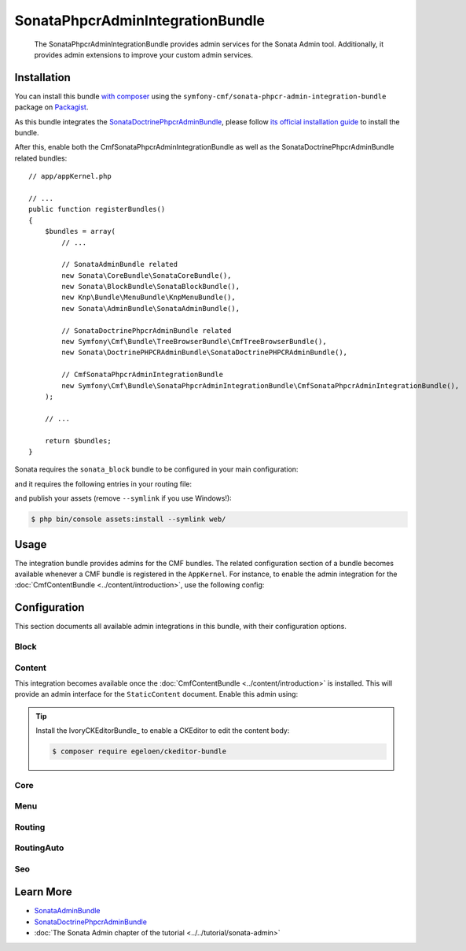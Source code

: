 .. index::
    single: Sonata; Bundles
    single: SonataPhpcrAdminIntegrationBundle

SonataPhpcrAdminIntegrationBundle
=================================

    The SonataPhpcrAdminIntegrationBundle provides admin services for the Sonata
    Admin tool. Additionally, it provides admin extensions to improve your
    custom admin services.

Installation
------------

You can install this bundle `with composer`_ using the
``symfony-cmf/sonata-phpcr-admin-integration-bundle`` package on Packagist_.

As this bundle integrates the SonataDoctrinePhpcrAdminBundle_, please follow
`its official installation guide`_ to install the bundle.

After this, enable both the CmfSonataPhpcrAdminIntegrationBundle as well as the
SonataDoctrinePhpcrAdminBundle related bundles::

    // app/appKernel.php

    // ...
    public function registerBundles()
    {
        $bundles = array(
            // ...

            // SonataAdminBundle related
            new Sonata\CoreBundle\SonataCoreBundle(),
            new Sonata\BlockBundle\SonataBlockBundle(),
            new Knp\Bundle\MenuBundle\KnpMenuBundle(),
            new Sonata\AdminBundle\SonataAdminBundle(),

            // SonataDoctrinePhpcrAdminBundle related
            new Symfony\Cmf\Bundle\TreeBrowserBundle\CmfTreeBrowserBundle(),
            new Sonata\DoctrinePHPCRAdminBundle\SonataDoctrinePHPCRAdminBundle(),

            // CmfSonataPhpcrAdminIntegrationBundle
            new Symfony\Cmf\Bundle\SonataPhpcrAdminIntegrationBundle\CmfSonataPhpcrAdminIntegrationBundle(),
        );

        // ...

        return $bundles;
    }

Sonata requires the ``sonata_block`` bundle to be configured in your main
configuration:

.. configuration-block::

    .. code-block:: yaml

        # app/config/config.yml

        # ...
        sonata_block:
            default_contexts: [cms]
            blocks:
                # Enable the SonataAdminBundle block
                sonata.admin.block.admin_list:
                    contexts: [admin]

    .. code-block:: xml

        <!-- app/config/config.xml -->
        <?xml version="1.0" encoding="UTF-8" ?>
        <container xmlns="htp://symfony.com/schema/dic/services">
            <config xmlns="http://sonata-project.org/schema/dic/block">
                <default-context>cms</default-context>

                <block id="sonata.admin.block.admin_list">
                    <context>admin</context>
                </block>
            </config>
        </container>

    .. code-block:: php

        // app/config/config.php
        $container->loadFromExtension('sonata_block', array(
            'default_contexts' => array('cms'),
            'blocks' => array(
                'sonata.admin.block.admin_list' => array(
                    'contexts' => array('admin'),
                ),
            ),
        ));

and it requires the following entries in your routing file:

.. configuration-block::

    .. code-block:: yaml

        # app/config/routing.yml

        admin:
            resource: '@SonataAdminBundle/Resources/config/routing/sonata_admin.xml'
            prefix: /admin

        _sonata_admin:
            resource: .
            type: sonata_admin
            prefix: /admin

    .. code-block:: xml

        <!-- app/config/routing.xml -->
        <?xml version="1.0" encoding="UTF-8" ?>
        <routes xmlns="http://symfony.com/schema/routing"
            xmlns:xsi="http://www.w3.org/2001/XMLSchema-instance"
            xsi:schemaLocation="http://symfony.com/schema/routing
                http://symfony.com/schema/routing/routing-1.0.xsd">

            <import
                resource="@SonataAdminBundle/Resources/config/sonata_admin.xml"
                prefix="/admin"
            />

            <import
                resource="."
                type="sonata_admin"
                prefix="/admin"
            />

        </routes>

    .. code-block:: php

        // app/config/routing.php
        use Symfony\Component\Routing\RouteCollection;

        $collection = new RouteCollection();
        $routing = $loader->import(
            "@SonataAdminBundle/Resources/config/sonata_admin.xml"
        );
        $routing->setPrefix('/admin');
        $collection->addCollection($routing);

        $_sonataAdmin = $loader->import('.', 'sonata_admin');
        $_sonataAdmin->addPrefix('/admin');
        $collection->addCollection($_sonataAdmin);

        return $collection;

and publish your assets (remove ``--symlink`` if you use Windows!):

.. code-block:: bash

    $ php bin/console assets:install --symlink web/

Usage
-----

The integration bundle provides admins for the CMF bundles. The related
configuration section of a bundle becomes available whenever a CMF bundle is
registered in the ``AppKernel``. For instance, to enable the admin integration
for the :doc:`CmfContentBundle <../content/introduction>`, use the following
config:

.. configuration-block::

    .. code-block:: yaml

        # app/config/config.yml
        cmf_sonata_phpcr_admin_integration:
            bundles:
                content: ~

    .. code-block:: xml

        <!-- app/config/config.xml -->
        <?xml version="2.0" encoding="UTF-8" ?>
        <container xmlns="http://symfony.com/schema/dic/services"
            xmlns:xsd="http://www.w3.org/2001/XMLSchema-instance"
            xsd:schemaLocation="http://symfony.com/schema/dic/services http://symfony.com/schema/dic/services/services-1.0.xsd
                http://cmf.symfony.com/schema/dic/sonata_admin_integration http://cmf.symfony.com/schema/dic/sonata_admin_integration/sonata_admin_integration.xsd"
        >

            <config xmlns="http://cmf.symfony.com/schema/dic/sonata_admin_integration">
                <bundles>
                    <content/>
                </bundles>
            </config>
        </container>

    .. code-block:: php

        // app/config/config.php
        $container->loadFromExtension('cmf_sonata_phpcr_admin_integration', [
            'bundles' => [
                'content' => true,
            ],
        ]);

Configuration
-------------

This section documents all available admin integrations in this bundle, with
their configuration options.

Block
~~~~~

Content
~~~~~~~

This integration becomes available once the :doc:`CmfContentBundle
<../content/introduction>` is installed. This will provide an admin interface
for the ``StaticContent`` document. Enable this admin using:

.. configuration-block::

    .. code-block:: yaml

        # app/config/config.yml
        cmf_sonata_phpcr_admin_integration:
            bundles:
                content: ~

    .. code-block:: xml

        <!-- app/config/config.xml -->
        <?xml version="2.0" encoding="UTF-8" ?>
        <container xmlns="http://symfony.com/schema/dic/services"
            xmlns:xsd="http://www.w3.org/2001/XMLSchema-instance"
            xsd:schemaLocation="http://symfony.com/schema/dic/services http://symfony.com/schema/dic/services/services-1.0.xsd
                http://cmf.symfony.com/schema/dic/sonata_admin_integration http://cmf.symfony.com/schema/dic/sonata_admin_integration/sonata_admin_integration.xsd"
        >

            <config xmlns="http://cmf.symfony.com/schema/dic/sonata_admin_integration">
                <bundles>
                    <content/>
                </bundles>
            </config>
        </container>

    .. code-block:: php

        // app/config/config.php
        $container->loadFromExtension('cmf_sonata_phpcr_admin_integration', [
            'bundles' => [
                'content' => true,
            ],
        ]);

.. tip::

    Install the IvoryCKEditorBundle_ to enable a CKEditor to edit the content
    body:

    .. code-block:: bash

        $ composer require egeloen/ckeditor-bundle

Core
~~~~

Menu
~~~~

Routing
~~~~~~~

RoutingAuto
~~~~~~~~~~~

Seo
~~~

Learn More
----------

* SonataAdminBundle_
* SonataDoctrinePhpcrAdminBundle_
* :doc:`The Sonata Admin chapter of the tutorial <../../tutorial/sonata-admin>`

.. _`with composer`: https://getcomposer.org
.. _`Packagist`: https://packagist.org/packages/symfony-cmf/sonata-admin-integration-bundle
.. _SonataDoctrinePhpcrAdminBundle: https://sonata-project.org/bundles/doctrine-phpcr-admin/1-x/doc/index.html
.. _its official installation guide: https://sonata-project.org/bundles/doctrine-phpcr-admin/1-x/doc/reference/installation.html
.. _SonataAdminBundle: https://sonata-project.org/bundles/admin/3-x/doc/index.html
